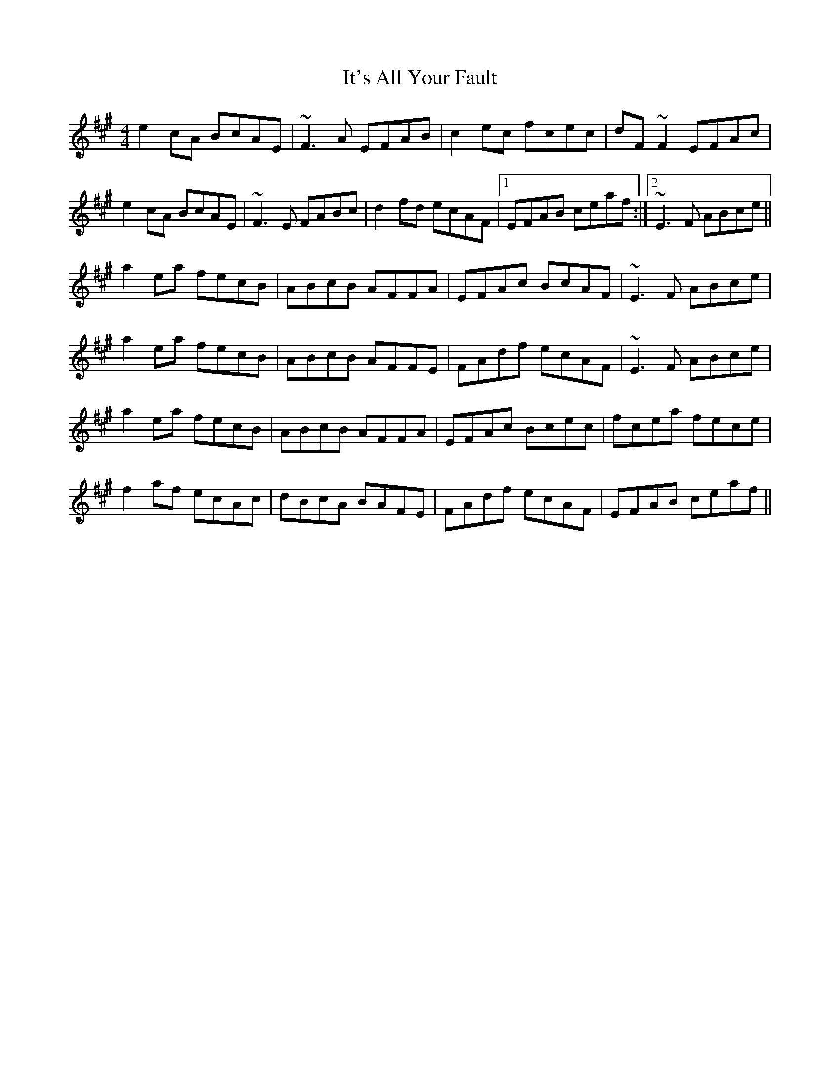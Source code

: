 X: 19239
T: It's All Your Fault
R: reel
M: 4/4
K: Amajor
e2 cA BcAE|~F3 A EFAB|c2 ec fcec|dF ~F2 EFAc|
e2 cA BcAE|~F3 E FABc|d2 fd ecAF|1 EFAB ceaf:|2 ~E3 F ABce||
a2 ea fecB|ABcB AFFA|EFAc BcAF|~E3 F ABce|
a2 ea fecB|ABcB AFFE|FAdf ecAF|~E3 F ABce|
a2 ea fecB|ABcB AFFA|EFAc Bcec|fcea fece|
f2 af ecAc|dBcA BAFE|FAdf ecAF|EFAB ceaf||


